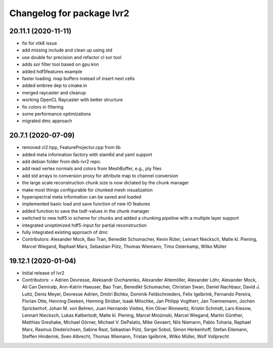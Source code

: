 ^^^^^^^^^^^^^^^^^^^^^^^^^^
Changelog for package lvr2
^^^^^^^^^^^^^^^^^^^^^^^^^^

20.11.1 (2020-11-11)
--------------------
* fix for vtk8 issue
* add missing include and clean up using std
* use double for precision and refactor cl sor tool
* adds sor filter tool based on gpu knn
* added hdf5features example
* faster loading. map buffers instead of insert next cells
* added embree dep to cmake.in
* merged raycaster and cleanup
* working OpenCL Raycaster with better structure
* fix colors in filtering
* some performance optimizations
* migrated dmc approach

20.7.1 (2020-07-09)
-------------------
* removed cl2.hpp, FeatureProjector.cpp from lib
* added meta information factory with slam6d and yaml support
* add debian folder from deb-lvr2 repo.
* add read vertex normals and colors from MeshBuffer, e.g., ply files
* add std arrays to conversion proxy for attribute map to channel conversion
* the large scale reconstruction chunk size is now dictated by the chunk manager
* make most things configurable for chunked mesh visualization
* hyperspectral meta information can be saved and loaded
* implemented basic load and save function of new IO features
* added function to save the tsdf-values in the chunk manager
* switched to new hdf5 io scheme for chunks and added a chunking pipeline with a multiple layer support
* integrated unoptimized hdf5-input for partial reconstruction
* fully integrated existing approach of dmc
* Contributors: Alexander Mock, Bao Tran, Benedikt Schumacher, Kevin Rüter, Lennart Niecksch, Malte kl. Piening, Marcel Wiegand, Raphael Marx, Sebastian Pütz, Thomas Wiemann, Timo Osterkamp, Wilko Müller

19.12.1 (2020-01-04)
--------------------
* Initial release of lvr2
* Contributors: = Adrien Devresse, Aleksandr Ovcharenko, Alexander Altemöller, Alexander Löhr, Alexander Mock, Ali Can Demiralp, Ann-Katrin Haeuser, Bao Tran, Benedikt Schumacher, Christian Swan, Daniel Nachbaur, David J. Luitz, Denis Meyer, Devresse Adrien, Dmitri Bichko, Dominik Feldschnieders, Felix Igelbrink, Fernando Pereira, Florian Otte, Henning Deeken, Henning Strüber, Isaak Mitschke, Jan Philipp Vogtherr, Jan Toennemann, Jochen Sprickerhof, Johan M. von Behren, Juan Hernando Vieites, Kim Oliver Rinnewitz, Kristin Schmidt, Lars Kiesow, Lennart Niecksch, Lukas Kalbertodt, Malte kl. Piening, Marcel Mrozinski, Marcel Wiegand, Martin Günther, Matthias Greshake, Michael Görner, Michael V. DePalatis, Mike Gevaert, Nils Niemann, Pablo Toharia, Raphael Marx, Rasmus Diederichsen, Sabine Rast, Sebastian Pütz, Sergei Sobol, Simon Herkenhoff, Stefan Eilemann, Steffen Hinderink, Sven Albrecht, Thomas Wiemann, Tristan Igelbrink, Wilko Müller, Wolf Vollprecht

